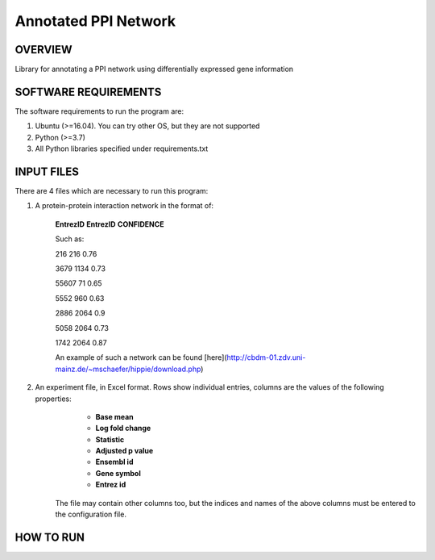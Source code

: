 Annotated PPI Network
===================
OVERVIEW
--------
Library for annotating a PPI network using differentially expressed gene information

SOFTWARE REQUIREMENTS
---------------------
The software requirements to run the program are:

1. Ubuntu (>=16.04). You can try other OS, but they are not supported

2. Python (>=3.7)

3. All Python libraries specified under requirements.txt

INPUT FILES
-----------
There are 4 files which are necessary to run this program:

1. A protein-protein interaction network in the format of:

    **EntrezID** **EntrezID** **CONFIDENCE**
    
    
    Such as:
    
    216 216 0.76
    
    3679 1134 0.73
    
    55607 71 0.65
    
    5552 960 0.63
    
    2886 2064 0.9
    
    5058 2064 0.73
    
    1742 2064 0.87
    
    An example of such a network can be found [here](http://cbdm-01.zdv.uni-mainz.de/~mschaefer/hippie/download.php)


2. An experiment file, in Excel format. Rows show individual entries, columns are the values of the following properties:
	- **Base mean**
	- **Log fold change**
	- **Statistic**
	- **Adjusted p value**
	- **Ensembl id**
	- **Gene symbol**
	- **Entrez id**

    The file may contain other columns too, but the indices and names of the above columns must be entered to the configuration file.


HOW TO RUN
----------
